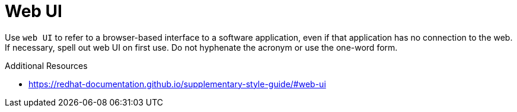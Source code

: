 :navtitle: Web UI
:keywords: reference, rule, web UI

= Web UI

Use `web UI` to refer to a browser-based interface to a software application, even if that application has no connection to the web. If necessary, spell out web UI on first use. Do not hyphenate the acronym or use the one-word form.

.Additional Resources

* link:https://redhat-documentation.github.io/supplementary-style-guide/#web-ui[]

